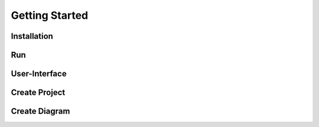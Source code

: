 ===============
Getting Started
===============

Installation
============

Run
====

User-Interface
==============

Create Project
==============

Create Diagram
==============


